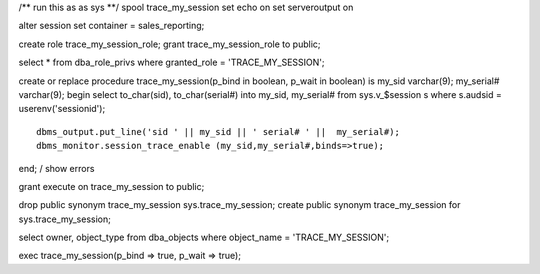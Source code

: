/** run this as as sys **/ spool trace\_my\_session set echo on set
serveroutput on

alter session set container = sales\_reporting;

create role trace\_my\_session\_role; grant trace\_my\_session\_role to
public;

select \* from dba\_role\_privs where granted\_role =
'TRACE\_MY\_SESSION';

create or replace procedure trace\_my\_session(p\_bind in boolean,
p\_wait in boolean) is my\_sid varchar(9); my\_serial# varchar(9); begin
select to\_char(sid), to\_char(serial#) into my\_sid, my\_serial# from
sys.v\_$session s where s.audsid = userenv('sessionid');

::

    dbms_output.put_line('sid ' || my_sid || ' serial# ' ||  my_serial#); 
    dbms_monitor.session_trace_enable (my_sid,my_serial#,binds=>true);

end; / show errors

grant execute on trace\_my\_session to public;

drop public synonym trace\_my\_session sys.trace\_my\_session; create
public synonym trace\_my\_session for sys.trace\_my\_session;

select owner, object\_type from dba\_objects where object\_name =
'TRACE\_MY\_SESSION';

exec trace\_my\_session(p\_bind => true, p\_wait => true);
